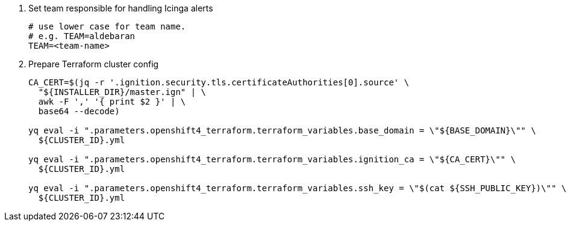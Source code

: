 ifeval::["{provider}" != "cloudscale"]
. Set team responsible for handling Icinga alerts
+
[source,bash]
----
# use lower case for team name.
# e.g. TEAM=aldebaran
TEAM=<team-name>
----
endif::[]

. Prepare Terraform cluster config
+
[source,bash,subs="attributes+"]
----
CA_CERT=$(jq -r '.ignition.security.tls.certificateAuthorities[0].source' \
  "${INSTALLER_DIR}/master.ign" | \
  awk -F ',' '{ print $2 }' | \
  base64 --decode)

yq eval -i ".parameters.openshift4_terraform.terraform_variables.base_domain = \"${BASE_DOMAIN}\"" \
  ${CLUSTER_ID}.yml

yq eval -i ".parameters.openshift4_terraform.terraform_variables.ignition_ca = \"${CA_CERT}\"" \
  ${CLUSTER_ID}.yml

ifeval::["{provider}" != "cloudscale"]
yq eval -i ".parameters.openshift4_terraform.terraform_variables.ssh_key = \"$(cat ${SSH_PUBLIC_KEY})\"" \
  ${CLUSTER_ID}.yml
endif::[]
ifeval::["{provider}" == "cloudscale"]
yq eval -i ".parameters.openshift4_terraform.terraform_variables.ssh_keys = [\"$(cat ${SSH_PUBLIC_KEY})\"]" \
  ${CLUSTER_ID}.yml

yq eval -i ".parameters.openshift4_terraform.terraform_variables.allocate_router_vip_for_lb_controller = true" \
  ${CLUSTER_ID}.yml

yq eval -i ".parameters.openshift4_terraform.terraform_variables.subnet_uuid = \"${SUBNET_UUID}\"" \
  ${CLUSTER_ID}.yml
endif::[]

ifeval::["{provider}" == "exoscale"]
yq eval -i ".parameters.openshift4_terraform.terraform_variables.team = \"${TEAM}\"" \
  ${CLUSTER_ID}.yml

yq eval -i ".parameters.openshift4_terraform.terraform_variables.hieradata_repo_user = \"${HIERADATA_REPO_USER}\"" \
  ${CLUSTER_ID}.yml
endif::[]
----

ifeval::["{provider}" == "exoscale"]
. Configure Exoscale-specific Terraform variables
+
[source,bash,subs="attributes+"]
----
yq eval -i ".parameters.openshift4_terraform.terraform_variables.rhcos_template = \"${RHCOS_TEMPLATE}\"" \
  ${CLUSTER_ID}.yml
----

endif::[]
ifeval::["{provider}" == "stackit"]
. Configure STACKIT-specific Terraform variables
+
[source,bash,subs="attributes+"]
----
yq eval -i ".parameters.openshift4_terraform.terraform_variables.image_id = \"${IMAGE_ID}\"" \
  ${CLUSTER_ID}.yml

yq eval -i ".parameters.openshift4_terraform.terraform_variables.stackit_project_id = \"${STACKIT_PROJECT_ID}\"" \
  ${CLUSTER_ID}.yml
----
endif::[]
